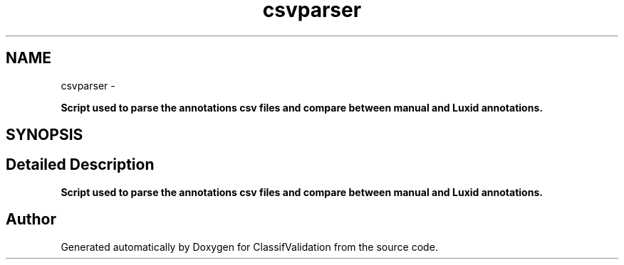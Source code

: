 .TH "csvparser" 3 "Fri Dec 5 2014" "ClassifValidation" \" -*- nroff -*-
.ad l
.nh
.SH NAME
csvparser \- 
.PP
\fBScript used to parse the annotations csv files and compare between manual and Luxid annotations\&.\fP  

.SH SYNOPSIS
.br
.PP
.SH "Detailed Description"
.PP 
\fBScript used to parse the annotations csv files and compare between manual and Luxid annotations\&.\fP 
.SH "Author"
.PP 
Generated automatically by Doxygen for ClassifValidation from the source code\&.
